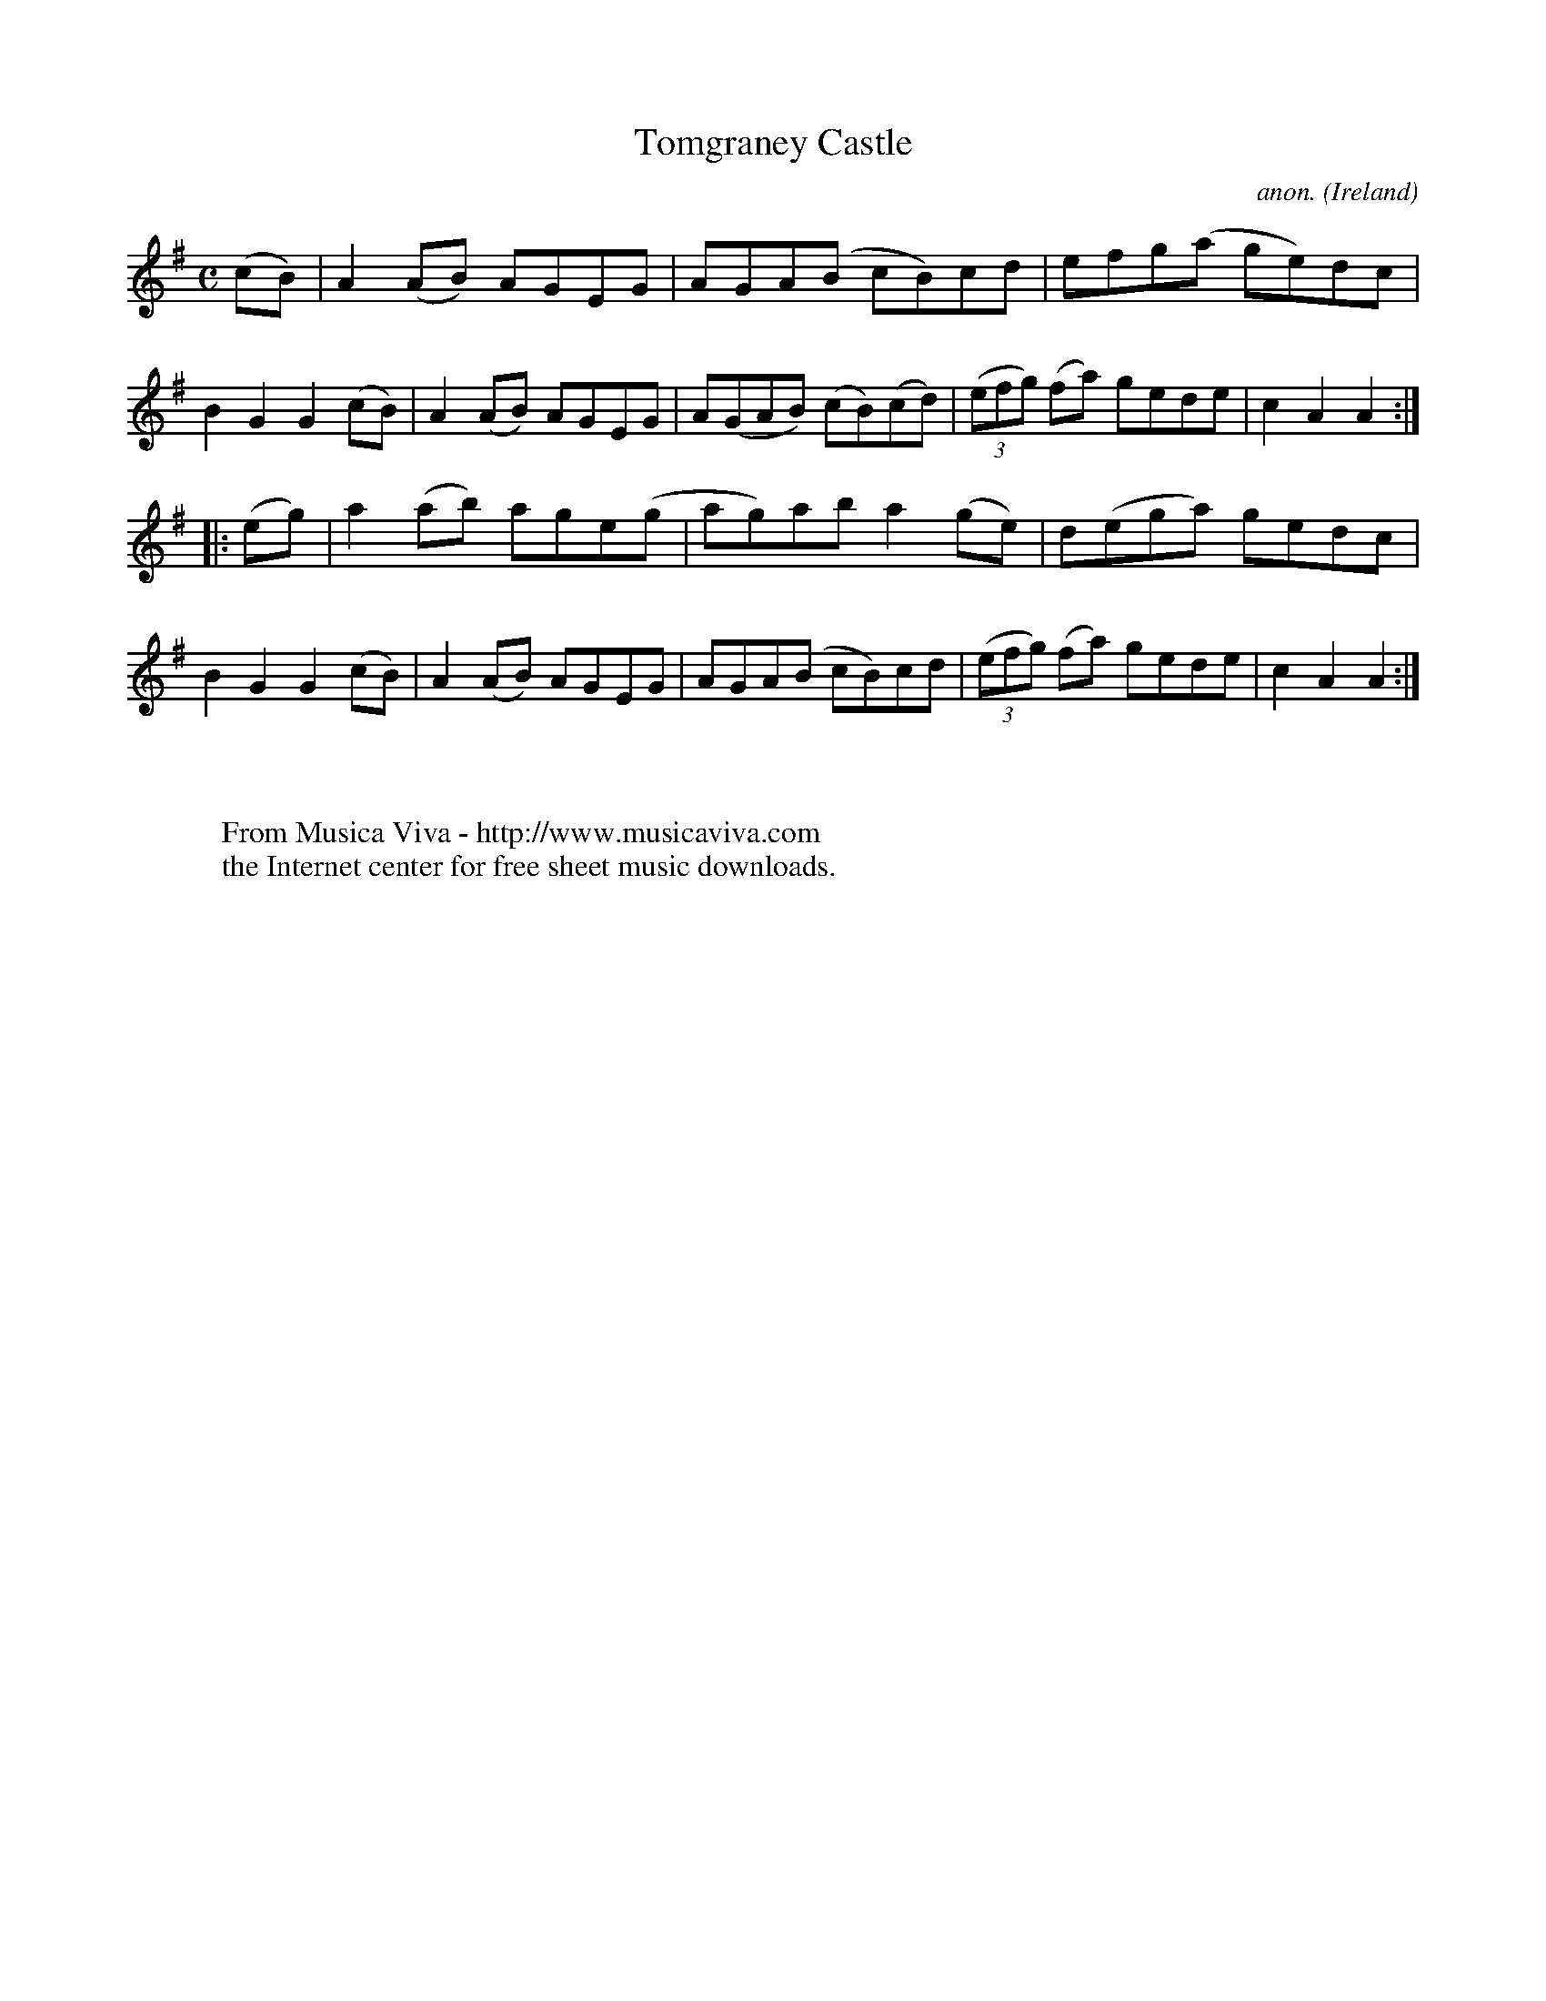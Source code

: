 X:949
T:Tomgraney Castle
C:anon.
O:Ireland
B:Francis O'Neill: "The Dance Music of Ireland" (1907) no. 949
R:Hornpipe
Z:Transcribed by Frank Nordberg - http://www.musicaviva.com
F:http://www.musicaviva.com/abc/tunes/ireland/oneill-1001/0949/oneill-1001-0949-1.abc
M:C
L:1/8
K:Ador
(cB)|A2(AB) AGEG|AGA(B cB)cd|efg(a ge)dc|B2G2G2(cB)|A2(AB) AGEG|A(GAB) (cB)(cd)|(3(efg) (fa) gede|c2A2A2:|
|:(eg)|a2(ab) age(g|ag)ab a2(ge)|d(ega) gedc|B2G2G2(cB)|A2(AB) AGEG|AGA(B cB)cd|(3(efg) (fa) gede|c2A2A2:|
W:
W:
W:  From Musica Viva - http://www.musicaviva.com
W:  the Internet center for free sheet music downloads.
